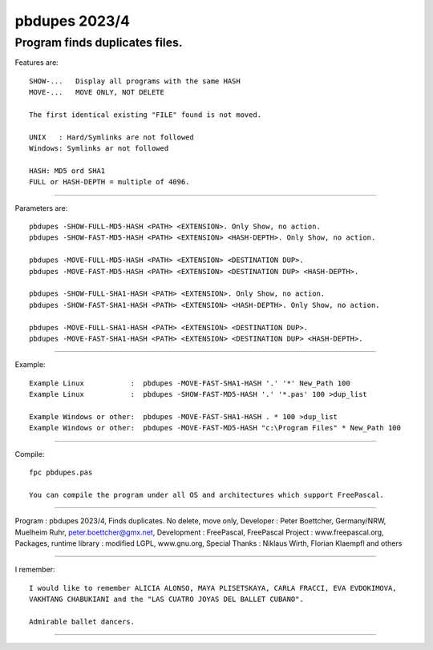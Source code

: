 
pbdupes 2023/4
===============

Program finds duplicates files.
-----------

Features are::

 SHOW-...   Display all programs with the same HASH
 MOVE-...   MOVE ONLY, NOT DELETE

 The first identical existing "FILE" found is not moved.

 UNIX   : Hard/Symlinks are not followed
 Windows: Symlinks ar not followed
 
 HASH: MD5 ord SHA1
 FULL or HASH-DEPTH = multiple of 4096.

--------

Parameters are::

 pbdupes -SHOW-FULL-MD5-HASH <PATH> <EXTENSION>. Only Show, no action.
 pbdupes -SHOW-FAST-MD5-HASH <PATH> <EXTENSION> <HASH-DEPTH>. Only Show, no action.
	
 pbdupes -MOVE-FULL-MD5-HASH <PATH> <EXTENSION> <DESTINATION DUP>.
 pbdupes -MOVE-FAST-MD5-HASH <PATH> <EXTENSION> <DESTINATION DUP> <HASH-DEPTH>.
	
 pbdupes -SHOW-FULL-SHA1-HASH <PATH> <EXTENSION>. Only Show, no action.
 pbdupes -SHOW-FAST-SHA1-HASH <PATH> <EXTENSION> <HASH-DEPTH>. Only Show, no action.
	
 pbdupes -MOVE-FULL-SHA1-HASH <PATH> <EXTENSION> <DESTINATION DUP>.
 pbdupes -MOVE-FAST-SHA1-HASH <PATH> <EXTENSION> <DESTINATION DUP> <HASH-DEPTH>.
	
--------

Example::

 Example Linux           :  pbdupes -MOVE-FAST-SHA1-HASH '.' '*' New_Path 100
 Example Linux           :  pbdupes -SHOW-FAST-MD5-HASH '.' '*.pas' 100 >dup_list
 
 Example Windows or other:  pbdupes -MOVE-FAST-SHA1-HASH . * 100 >dup_list
 Example Windows or other:  pbdupes -MOVE-FAST-MD5-HASH "c:\Program Files" * New_Path 100

--------

Compile::

 fpc pbdupes.pas

 You can compile the program under all OS and architectures which support FreePascal.

--------

Program : pbdupes 2023/4, Finds duplicates. No delete, move only, Developer : Peter Boettcher, Germany/NRW, Muelheim Ruhr, peter.boettcher@gmx.net,
Development : FreePascal, FreePascal Project : www.freepascal.org, Packages, runtime library : modified LGPL, www.gnu.org, Special Thanks : Niklaus Wirth, Florian Klaempfl and others

--------

I remember::
 
 I would like to remember ALICIA ALONSO, MAYA PLISETSKAYA, CARLA FRACCI, EVA EVDOKIMOVA,
 VAKHTANG CHABUKIANI and the "LAS CUATRO JOYAS DEL BALLET CUBANO".
 
 Admirable ballet dancers.
-------

